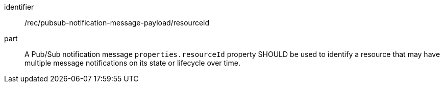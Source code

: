 [[rec_pubsub-notification-message-payload-resourceid]]
[recommendation]
====
[%metadata]
identifier:: /rec/pubsub-notification-message-payload/resourceid
part:: A Pub/Sub notification message `+properties.resourceId+` property SHOULD be used to identify a resource that may have multiple message notifications on its state or lifecycle over time.
====
